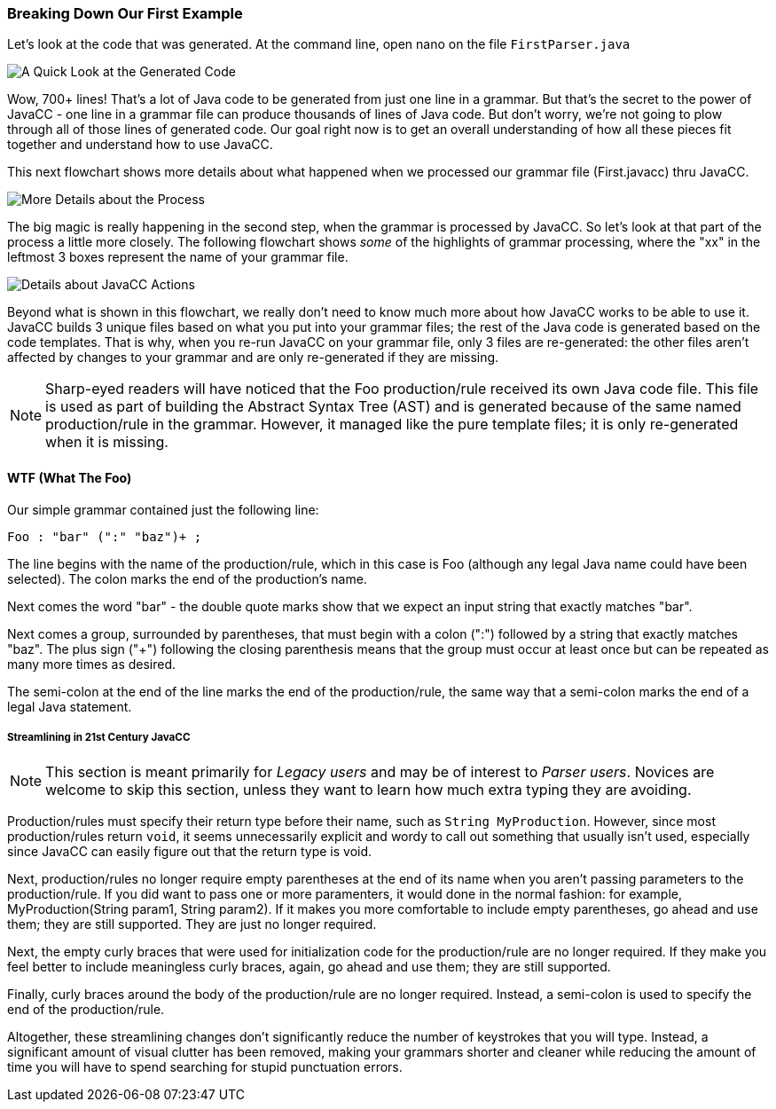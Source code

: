 :imagesdir: ./images
=== Breaking Down Our First Example
Let's look at the code that was generated. At the command line, open nano on the file `FirstParser.java`

image::FirstParser_java.jpg[A Quick Look at the Generated Code]

Wow, 700+ lines! That's a lot of Java code to be generated from just one line in a grammar. But that's the secret to the power of JavaCC - one line in a grammar file can produce thousands of lines of Java code. But don't worry, we're not going to plow through all of those lines of generated code. Our goal right now is to get an overall understanding of how all these pieces fit together and understand how to use JavaCC. 

This next flowchart shows more details about what happened when we processed our grammar file (First.javacc) thru JavaCC.

image::GrammarIntoCompiledProgHighlights.png[More Details about the Process]

The big magic is really happening in the second step, when the grammar is processed by JavaCC. So let's look at that part of the process a little more closely. The following flowchart shows _some_ of the highlights of grammar processing, where the "xx" in the leftmost 3 boxes represent the name of your grammar file.

image::JavaCC_Highlights.png[Details about JavaCC Actions]

Beyond what is shown in this flowchart, we really don't need to know much more about how JavaCC works to be able to use it. JavaCC builds 3 unique files based on what you put into your grammar files; the rest of the Java code is generated based on the code templates. That is why, when you re-run JavaCC on your grammar file, only 3 files are re-generated: the other files aren't affected by changes to your grammar and are only re-generated if they are missing.

NOTE: Sharp-eyed readers will have noticed that the Foo production/rule received its own Java code file. This file is used as part of building the Abstract Syntax Tree (AST) and is generated because of the same named production/rule in the grammar. However, it managed like the pure template files; it is only re-generated when it is missing.

==== WTF (What The Foo)
Our simple grammar contained just the following line:

    Foo : "bar" (":" "baz")+ ;

The line begins with the name of the production/rule, which in this case is Foo (although any legal Java name could have been selected). The colon marks the end of the production's name. 

Next comes the word "bar" - the double quote marks show that we expect an input string that exactly matches "bar". 

Next comes a group, surrounded by parentheses, that must begin with a colon (":") followed by a string that exactly matches "baz". The plus sign ("+") following the closing parenthesis means that the group must occur at least once but can be repeated as many more times as desired.

The semi-colon at the end of the line marks the end of the production/rule, the same way that a semi-colon marks the end of a legal Java statement.

===== Streamlining in 21st Century JavaCC
NOTE: This section is meant primarily for _Legacy users_ and may be of interest to _Parser users_. Novices are welcome to skip this section, unless they want to learn how much extra typing they are avoiding.

Production/rules must specify their return type before their name, such as `String MyProduction`. However, since most production/rules return `void`, it seems unnecessarily explicit and wordy to call out something that usually isn't used, especially since JavaCC can easily figure out that the return type is void.

Next, production/rules no longer require empty parentheses at the end of its name when you aren't passing parameters to the production/rule. If you did want to pass one or more paramenters, it would done in the normal fashion: for example, MyProduction(String param1, String param2). If it makes you more comfortable to include empty parentheses, go ahead and use them; they are still supported. They are just no longer required.

Next, the empty curly braces that were used for initialization code for the production/rule are no longer required. If they make you feel better to include meaningless curly braces, again, go ahead and use them; they are still supported.

Finally, curly braces around the body of the production/rule are no longer required. Instead, a semi-colon is used to specify the end of the production/rule. 

Altogether, these streamlining changes don't significantly reduce the number of keystrokes that you will type. Instead, a significant amount of visual clutter has been removed, making your grammars shorter and cleaner while reducing the amount of time you will have to spend searching for stupid punctuation errors.